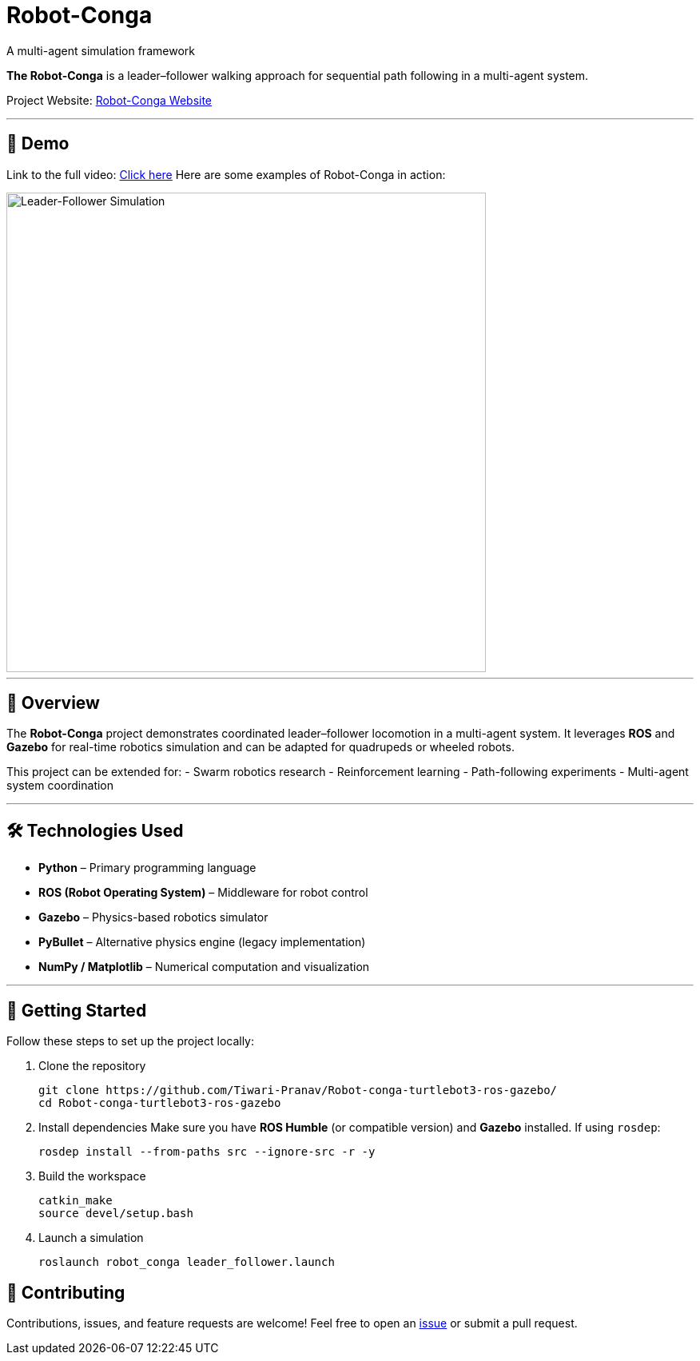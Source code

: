 = Robot-Conga
A multi-agent simulation framework
:toc:
:toc-title: 📑 Table of Contents
:toc-placement!:
:toclevels: 3

**The Robot-Conga** is a leader–follower walking approach for sequential path following in a multi-agent system.

Project Website: https://robot-conga.github.io/[Robot-Conga Website]

---

== 🎥 Demo

Link to the full video: https://youtu.be/-dh3z6hBwxs[Click here]
Here are some examples of Robot-Conga in action:

image::resources/gif/TB3_CONVOY.gif[Leader-Follower Simulation, width=600, align=center]

---

== 🔎 Overview

The *Robot-Conga* project demonstrates coordinated leader–follower locomotion in a multi-agent system.  
It leverages *ROS* and *Gazebo* for real-time robotics simulation and can be adapted for quadrupeds or wheeled robots.  

This project can be extended for:
- Swarm robotics research
- Reinforcement learning
- Path-following experiments
- Multi-agent system coordination

---

== 🛠️ Technologies Used

- *Python* – Primary programming language
- *ROS (Robot Operating System)* – Middleware for robot control
- *Gazebo* – Physics-based robotics simulator
- *PyBullet* – Alternative physics engine (legacy implementation)
- *NumPy / Matplotlib* – Numerical computation and visualization

---

== 🚀 Getting Started

Follow these steps to set up the project locally:

. Clone the repository
+
[source,bash]
----
git clone https://github.com/Tiwari-Pranav/Robot-conga-turtlebot3-ros-gazebo/
cd Robot-conga-turtlebot3-ros-gazebo
----

. Install dependencies  
Make sure you have **ROS Humble** (or compatible version) and **Gazebo** installed.  
If using `rosdep`:
+
[source,bash]
----
rosdep install --from-paths src --ignore-src -r -y
----

. Build the workspace
+
[source,bash]
----
catkin_make
source devel/setup.bash
----

. Launch a simulation
+
[source,bash]
----
roslaunch robot_conga leader_follower.launch
----

== 🤝 Contributing

Contributions, issues, and feature requests are welcome!  
Feel free to open an https://github.com/Tiwari-Pranav/Robot-conga-turtlebot3-ros-gazebo/issues[issue] or submit a pull request.
